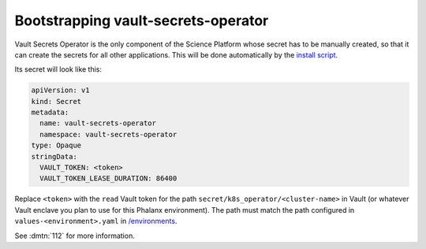 .. px-app-bootstrap:: vault-secrets-operator

####################################
Bootstrapping vault-secrets-operator
####################################

Vault Secrets Operator is the only component of the Science Platform whose secret has to be manually created, so that it can create the secrets for all other applications.
This will be done automatically by the `install script <https://github.com/lsst-sqre/phalanx/blob/master/installer/install.sh>`__.

Its secret will look like this:

.. code-block:: yaml

   apiVersion: v1
   kind: Secret
   metadata:
     name: vault-secrets-operator
     namespace: vault-secrets-operator
   type: Opaque
   stringData:
     VAULT_TOKEN: <token>
     VAULT_TOKEN_LEASE_DURATION: 86400

Replace ``<token>`` with the ``read`` Vault token for the path ``secret/k8s_operator/<cluster-name>`` in Vault (or whatever Vault enclave you plan to use for this Phalanx environment).
The path must match the path configured in ``values-<environment>.yaml`` in `/environments <https://github.com/lsst-sqre/phalanx/tree/master/environments>`__.

See :dmtn:`112` for more information.
